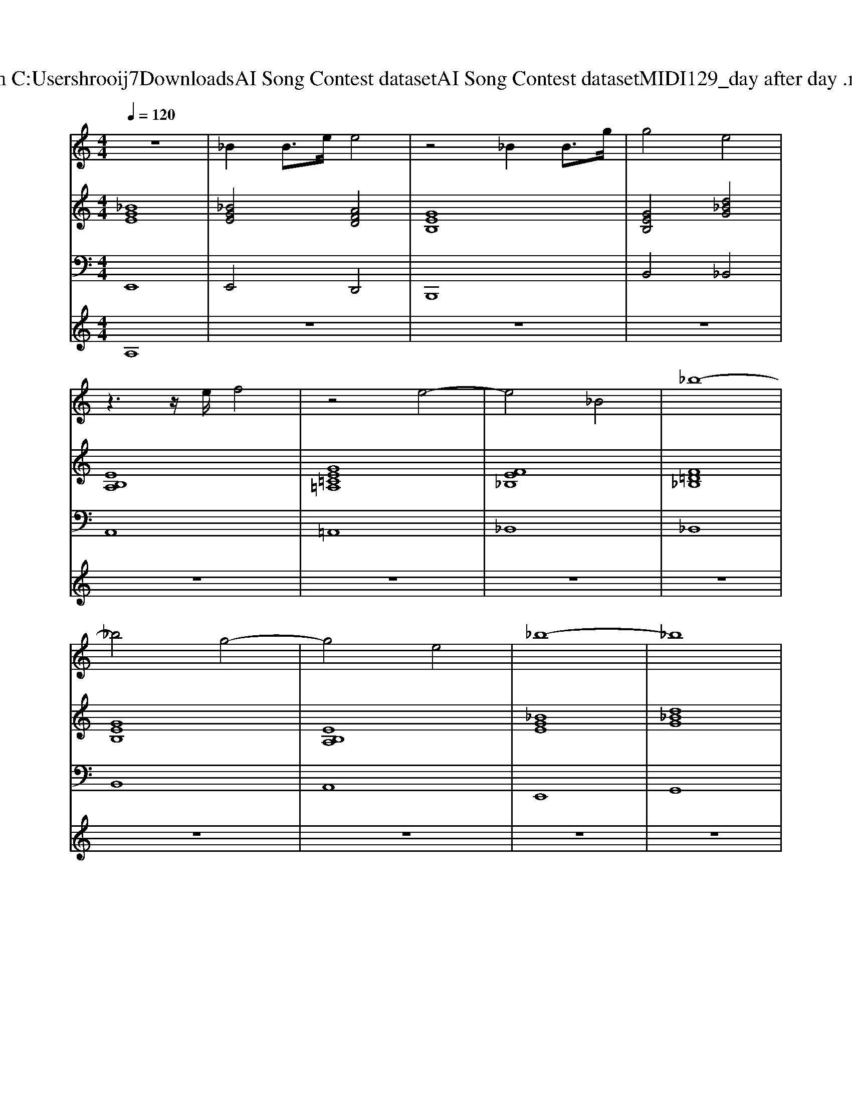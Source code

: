 X: 1
T: from C:\Users\hrooij7\Downloads\AI Song Contest dataset\AI Song Contest dataset\MIDI\129_day after day .midi
M: 4/4
L: 1/8
Q:1/4=120
K:C major
V:1
%%clef treble
%%MIDI program 0
z8| \
_B2 B3/2e/2 e4| \
z4 _B2 B3/2g/2| \
g4 e4|
z3z/2e/2 f4| \
z4 e4-| \
e4 _B4| \
_b8-|
_b4 g4-| \
g4 e4| \
_b8-| \
_b8|
z8| \
z8| \
z8| \
z8|
z2 DB, B,_B, A,B,| \
B,/2_B,/2A,2G, A,G, A,G,| \
_B,8| \
z8|
z2 B,B, B,D _B,A,| \
_B,/2A,/2G,2G, A,G, A,G,| \
D_B,6-B,| \
z8|
a2 g/2ge2-e/2 ga-| \
a4 A3/2A3/2_B| \
 (3a2g2f2 e2 de| \
_B3e2d/2B/2 e2|
z2 =AG/2_AG3/2 =A_A| \
AG<EE GE<EE| \
DE2A4_B-| \
_B8|
A3G3 _B2| \
A4<G4| \
A4 G2 _B,D-| \
D4 z2 E2|
_B2 A2<A2 G2| \
F2 zG AA/2AA=G/2-| \
=GA/2_B6-B/2-|_B8|
V:2
%%MIDI program 0
[_BGE]8| \
[_BGE]4 [AFD]4| \
[GEB,]8| \
[GEB,]4 [d_BG]4|
[EB,A,]8| \
[GE=C=A,]8| \
[FE_B,]8| \
[F=D_B,]8|
[GEB,]8| \
[EB,A,]8| \
[_BGE]8| \
[d_BG]8|
[GEB,]8| \
[EB,A,]8| \
[_BGE]8| \
[d_BG]8|
[GEB,]8| \
[EB,A,]8| \
[_BGE]8| \
[d_BG]8|
[GEB,]8| \
[EB,A,]8| \
[_BGE]8| \
[d_BG]8|
[GEB,]8| \
[EB,A,]8| \
[_BGE]8| \
[d_BG]8|
[GEB,]8| \
[EB,A,]8| \
[_BGE]8| \
[d_BG]8|
[GEB,]8| \
[E=CA,]8| \
[_BGE]8| \
[d_BG]8|
[GEB,]8| \
[E=CA,]8| \
[_B=GE]8| \
[d_BG]8|
V:3
%%MIDI program 0
E,,8| \
E,,4 D,,4| \
B,,,8| \
B,,4 _B,,4|
A,,8| \
=A,,8| \
_B,,8| \
_B,,8|
B,,8| \
A,,8| \
E,,8| \
G,,8|
B,,8| \
A,,8| \
E,,8| \
G,,8|
B,,8| \
A,,8| \
E,,8| \
G,,8|
B,,8| \
A,,8| \
E,,8| \
G,,8|
B,,8| \
A,,8| \
E,,8| \
G,,8|
B,,8| \
A,,8| \
E,,8| \
G,,8|
B,,8| \
A,,8| \
E,,8| \
G,,8|
B,,8| \
A,,8| \
E,,8| \
G,,8|
V:4
%%MIDI program 0
A,8| \
z8| \
z8| \
z8|
z8| \
z8| \
z8| \
z8|
z8| \
z8| \
z8| \
z8|
z8| \
z8| \
z8| \
z8|
E8| \
z8| \
z8| \
z8|
z8| \
z8| \
z8| \
z8|
z8| \
z8| \
z8| \
z8|
z8| \
z8| \
z8| \
z8|
B,8|

